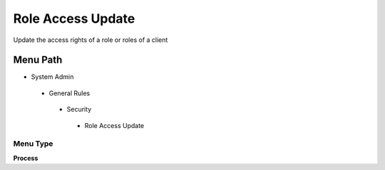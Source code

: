 
.. _functional-guide/menu/roleaccessupdate:

==================
Role Access Update
==================

Update the access rights of a role or roles of a client

Menu Path
=========


* System Admin

 * General Rules

  * Security

   * Role Access Update

Menu Type
---------
\ **Process**\ 


.. seealso::
    :ref:`functional-guideprocess-ad_role_accessupdate`
